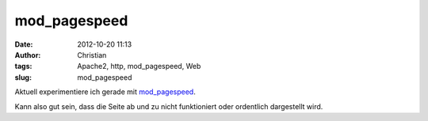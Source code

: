 mod_pagespeed
#############
:date: 2012-10-20 11:13
:author: Christian
:tags: Apache2, http, mod_pagespeed, Web
:slug: mod_pagespeed

Aktuell experimentiere ich gerade mit
`mod\_pagespeed <https://developers.google.com/speed/pagespeed/mod>`_.

Kann also gut sein, dass die Seite ab und zu nicht funktioniert oder
ordentlich dargestellt wird.
